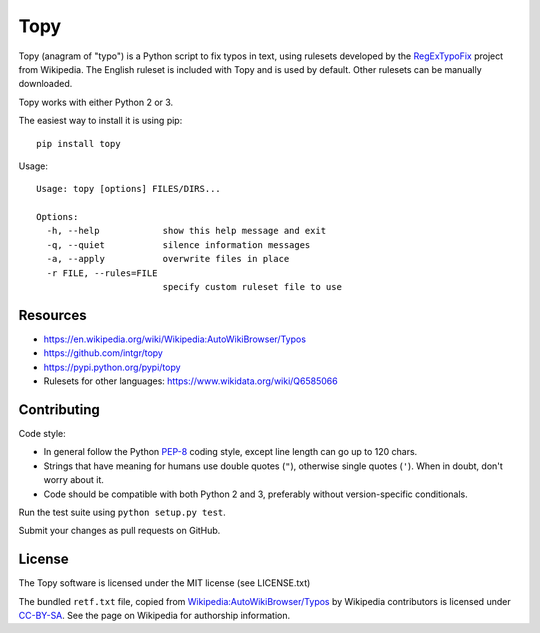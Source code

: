 Topy
====
.. image:: https://travis-ci.org/intgr/topy.svg?branch=master
   :alt: Travis CI
   :target: http://travis-ci.org/intgr/topy

Topy (anagram of "typo") is a Python script to fix typos in text, using rulesets developed by the RegExTypoFix_ project
from Wikipedia. The English ruleset is included with Topy and is used by default. Other rulesets can be manually
downloaded.

.. _RegExTypoFix: https://en.wikipedia.org/wiki/Wikipedia:AutoWikiBrowser/Typos

Topy works with either Python 2 or 3.

The easiest way to install it is using pip::

    pip install topy

Usage::

    Usage: topy [options] FILES/DIRS...

    Options:
      -h, --help            show this help message and exit
      -q, --quiet           silence information messages
      -a, --apply           overwrite files in place
      -r FILE, --rules=FILE
                            specify custom ruleset file to use


Resources
---------

* https://en.wikipedia.org/wiki/Wikipedia:AutoWikiBrowser/Typos
* https://github.com/intgr/topy
* https://pypi.python.org/pypi/topy
* Rulesets for other languages: https://www.wikidata.org/wiki/Q6585066

Contributing
------------

Code style:

* In general follow the Python PEP-8_ coding style, except line length can go up to 120 chars.
* Strings that have meaning for humans use double quotes (``"``), otherwise single quotes (``'``). When in doubt, don't
  worry about it.
* Code should be compatible with both Python 2 and 3, preferably without version-specific conditionals.

Run the test suite using ``python setup.py test``.

Submit your changes as pull requests on GitHub.

.. _PEP-8: https://www.python.org/dev/peps/pep-0008/

License
-------

The Topy software is licensed under the MIT license (see LICENSE.txt)

The bundled ``retf.txt`` file, copied from `Wikipedia:AutoWikiBrowser/Typos`_ by Wikipedia contributors is licensed
under CC-BY-SA_. See the page on Wikipedia for authorship information.

.. _`Wikipedia:AutoWikiBrowser/Typos`: https://en.wikipedia.org/wiki/Wikipedia:AutoWikiBrowser/Typos
.. _CC-BY-SA: https://creativecommons.org/licenses/by-sa/3.0/

